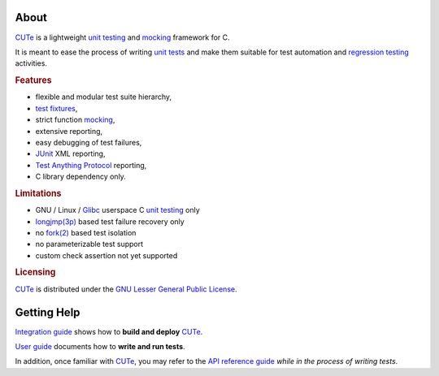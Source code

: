 .. SPDX-License-Identifier: GFDL-1.3-only

   This file is part of CUTe.
   Copyright (C) 2023 Grégor Boirie <gregor.boirie@free.fr>

.. _cute:                   https://github.com/grgbr/cute

.. _fixture:                https://en.wikipedia.org/wiki/Test_fixture
.. _test fixtures:          fixture_

.. _fork(2):                https://man7.org/linux/man-pages/man2/fork.2.html

.. _glibc:                  https://www.gnu.org/software/libc

.. _junit:                  https://en.wikipedia.org/wiki/JUnit

.. _longjmp(3p):            https://man7.org/linux/man-pages/man3/longjmp.3p.html

.. _mock:                   https://en.wikipedia.org/wiki/Mock_object
.. _mocking:                mock_

.. _regtest:                https://en.wikipedia.org/wiki/Regression_testing
.. _regression testing:     regtest_

.. _tap:                    https://testanything.org/
.. _test anything protocol: tap_

.. _utest:                  https://en.wikipedia.org/wiki/Unit_testing
.. _unit tests:             utest_
.. _unit testing:           utest_

About
#####

CUTe_ is a lightweight `unit testing`_ and mocking_
framework for C.

It is meant to ease the process of writing `unit tests`_ and make them
suitable for test automation and `regression testing`_ activities.

.. rubric:: Features

* flexible and modular test suite hierarchy,
* `test fixtures`_,
* strict function mocking_,
* extensive reporting,
* easy debugging of test failures,
* JUnit_ XML reporting,
* `Test Anything Protocol`_ reporting,
* C library dependency only.

.. rubric:: Limitations

* GNU / Linux / Glibc_ userspace C `unit testing`_ only
* `longjmp(3p)`_ based test failure recovery only
* no `fork(2)`_ based test isolation
* no parameterizable test support
* custom check assertion not yet supported

.. rubric:: Licensing

CUTe_ is distributed under the `GNU Lesser General Public License
<https://www.gnu.org/licenses/lgpl-3.0.html>`_.

Getting Help
############

`Integration guide <sphinx/install.rst>`_ shows how to **build and deploy**
CUTe_.

`User guide <sphinx/user.rst>`_ documents how to **write and run tests**.

In addition, once familiar with CUTe_, you may refer to the
`API reference guide <sphinx/api.rst>`_ *while in the process of writing
tests*.

